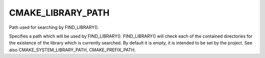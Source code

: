 CMAKE_LIBRARY_PATH
------------------

Path used for searching by FIND_LIBRARY().

Specifies a path which will be used by FIND_LIBRARY().  FIND_LIBRARY()
will check each of the contained directories for the existence of the
library which is currently searched.  By default it is empty, it is
intended to be set by the project.  See also
CMAKE_SYSTEM_LIBRARY_PATH, CMAKE_PREFIX_PATH.
